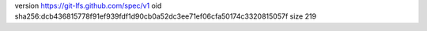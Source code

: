 version https://git-lfs.github.com/spec/v1
oid sha256:dcb436815778f91ef939fdf1d90cb0a52dc3ee71ef06cfa50174c3320815057f
size 219
